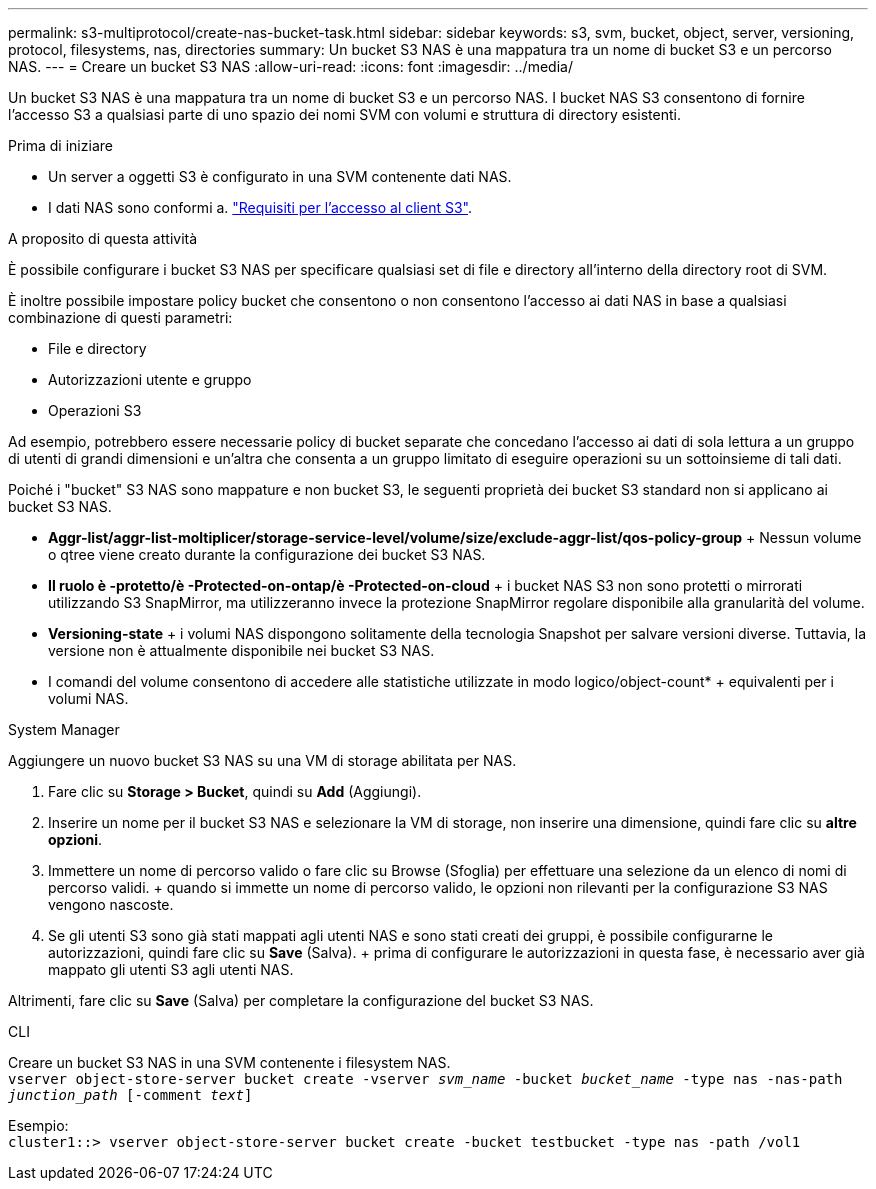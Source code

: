 ---
permalink: s3-multiprotocol/create-nas-bucket-task.html 
sidebar: sidebar 
keywords: s3, svm, bucket, object, server, versioning, protocol, filesystems, nas, directories 
summary: Un bucket S3 NAS è una mappatura tra un nome di bucket S3 e un percorso NAS. 
---
= Creare un bucket S3 NAS
:allow-uri-read: 
:icons: font
:imagesdir: ../media/


[role="lead"]
Un bucket S3 NAS è una mappatura tra un nome di bucket S3 e un percorso NAS. I bucket NAS S3 consentono di fornire l'accesso S3 a qualsiasi parte di uno spazio dei nomi SVM con volumi e struttura di directory esistenti.

.Prima di iniziare
* Un server a oggetti S3 è configurato in una SVM contenente dati NAS.
* I dati NAS sono conformi a. link:nas-data-requirements-client-access-reference.html["Requisiti per l'accesso al client S3"].


.A proposito di questa attività
È possibile configurare i bucket S3 NAS per specificare qualsiasi set di file e directory all'interno della directory root di SVM.

È inoltre possibile impostare policy bucket che consentono o non consentono l'accesso ai dati NAS in base a qualsiasi combinazione di questi parametri:

* File e directory
* Autorizzazioni utente e gruppo
* Operazioni S3


Ad esempio, potrebbero essere necessarie policy di bucket separate che concedano l'accesso ai dati di sola lettura a un gruppo di utenti di grandi dimensioni e un'altra che consenta a un gruppo limitato di eseguire operazioni su un sottoinsieme di tali dati.

Poiché i "bucket" S3 NAS sono mappature e non bucket S3, le seguenti proprietà dei bucket S3 standard non si applicano ai bucket S3 NAS.

* *Aggr-list/aggr-list-moltiplicer/storage-service-level/volume/size/exclude-aggr-list/qos-policy-group* + Nessun volume o qtree viene creato durante la configurazione dei bucket S3 NAS.
* *Il ruolo è -protetto/è -Protected-on-ontap/è -Protected-on-cloud* + i bucket NAS S3 non sono protetti o mirrorati utilizzando S3 SnapMirror, ma utilizzeranno invece la protezione SnapMirror regolare disponibile alla granularità del volume.
* *Versioning-state* + i volumi NAS dispongono solitamente della tecnologia Snapshot per salvare versioni diverse. Tuttavia, la versione non è attualmente disponibile nei bucket S3 NAS.
* I comandi del volume consentono di accedere alle statistiche utilizzate in modo logico/object-count* + equivalenti per i volumi NAS.


[role="tabbed-block"]
====
.System Manager
--
Aggiungere un nuovo bucket S3 NAS su una VM di storage abilitata per NAS.

. Fare clic su *Storage > Bucket*, quindi su *Add* (Aggiungi).
. Inserire un nome per il bucket S3 NAS e selezionare la VM di storage, non inserire una dimensione, quindi fare clic su *altre opzioni*.
. Immettere un nome di percorso valido o fare clic su Browse (Sfoglia) per effettuare una selezione da un elenco di nomi di percorso validi. + quando si immette un nome di percorso valido, le opzioni non rilevanti per la configurazione S3 NAS vengono nascoste.
. Se gli utenti S3 sono già stati mappati agli utenti NAS e sono stati creati dei gruppi, è possibile configurarne le autorizzazioni, quindi fare clic su *Save* (Salva). + prima di configurare le autorizzazioni in questa fase, è necessario aver già mappato gli utenti S3 agli utenti NAS.


Altrimenti, fare clic su *Save* (Salva) per completare la configurazione del bucket S3 NAS.

--
.CLI
--
Creare un bucket S3 NAS in una SVM contenente i filesystem NAS. +
`vserver object-store-server bucket create -vserver _svm_name_ -bucket _bucket_name_ -type nas -nas-path _junction_path_ [-comment _text_]`

Esempio: +
`cluster1::> vserver object-store-server bucket create -bucket testbucket -type nas -path /vol1`

--
====
